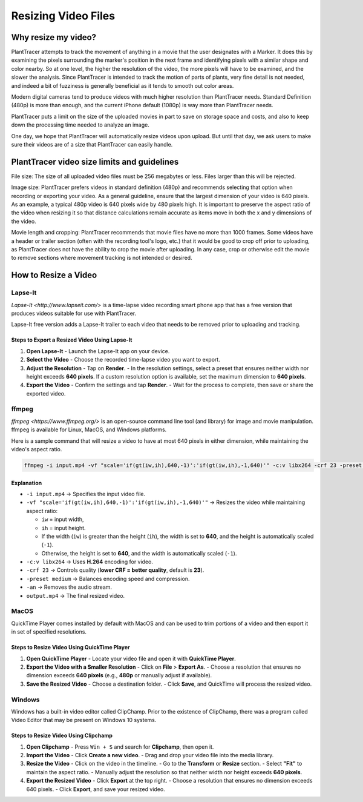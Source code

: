 Resizing Video Files
====================

Why resize my video?
---------------------------

PlantTracer attempts to track the movement of anything in a movie that the user designates with a Marker. It does this by examining the pixels surrounding the marker's position in the next frame and identifying pixels with a similar shape and color nearby. So at one level, the higher the resolution of the video, the more pixels will have to be examined, and the slower the analysis. Since PlantTracer is intended to track the motion of parts of plants, very fine detail is not needed, and indeed a bit of fuzziness is generally beneficial as it tends to smooth out color areas.

Modern digital cameras tend to produce videos with much higher resolution than PlantTracer needs. Standard Definition (480p) is more than enough, and the current iPhone default (1080p) is way more than PlantTracer needs.

PlantTracer puts a limit on the size of the uploaded movies in part to save on storage space and costs, and also to keep down the processing time needed to analyze an image.

One day, we hope that PlantTracer will automatically resize videos upon upload. But until that day, we ask users to make sure their videos are of a size that PlantTracer can easily handle.

PlantTracer video size limits and guidelines
--------------------------------------------

File size: The size of all uploaded video files must be 256 megabytes or less. Files larger than this will be rejected.

Image size: PlantTracer prefers videos in standard definition (480p) and recommends selecting that option when recording or exporting your video. As a general guideline, ensure that the largest dimension of your video is 640 pixels. As an example, a typical 480p video is 640 pixels wide by 480 pixels high. It is important to preserve the aspect ratio of the video when resizing it so that distance calculations remain accurate as items move in both the x and y dimensions of the video.

Movie length and cropping: PlantTracer recommends that movie files have no more than 1000 frames. Some videos have a header or trailer section (often with the recording tool's logo, etc.) that it would be good to crop off prior to uploading, as PlantTracer does not have the ability to crop the movie after uploading. In any case, crop or otherwise edit the movie to remove sections where movement tracking is not intended or desired.

How to Resize a Video
---------------------

Lapse-It
********

`Lapse-It <http://www.lapseit.com/>` is a time-lapse video recording smart phone app that has a free version that produces videos suitable for use with PlantTracer.

Lapse-It free version adds a Lapse-It trailer to each video that needs to be removed prior to uploading and tracking.

Steps to Export a Resized Video Using Lapse-It
^^^^^^^^^^^^^^^^^^^^^^^^^^^^^^^^^^^^^^^^^^^^^^

1. **Open Lapse-It**  
   - Launch the Lapse-It app on your device.

2. **Select the Video**  
   - Choose the recorded time-lapse video you want to export.

3. **Adjust the Resolution**  
   - Tap on **Render**.
   - In the resolution settings, select a preset that ensures neither width nor height exceeds **640 pixels**. If a custom resolution option is available, set the maximum dimension to **640 pixels**.

4. **Export the Video**  
   - Confirm the settings and tap **Render**.
   - Wait for the process to complete, then save or share the exported video.


ffmpeg
******

`ffmpeg <https://www.ffmpeg.org/>` is an open-source command line tool (and library) for image and movie manipulation. ffmpeg is available for Linux, MacOS, and Windows platforms.

Here is a sample command that will resize a video to have at most 640 pixels in either dimension, while maintaining the video's aspect ratio.

.. code-block::

    ffmpeg -i input.mp4 -vf "scale='if(gt(iw,ih),640,-1)':'if(gt(iw,ih),-1,640)'" -c:v libx264 -crf 23 -preset medium -an copy output.mp4

Explanation
^^^^^^^^^^^

- ``-i input.mp4`` → Specifies the input video file.
- ``-vf "scale='if(gt(iw,ih),640,-1)':'if(gt(iw,ih),-1,640)'"`` → Resizes the video while maintaining aspect ratio:

  - ``iw`` = input width, 
  - ``ih`` = input height.
  - If the width (``iw``) is greater than the height (``ih``), the width is set to **640**, and the height is automatically scaled (``-1``).
  - Otherwise, the height is set to **640**, and the width is automatically scaled (``-1``).

- ``-c:v libx264`` → Uses **H.264** encoding for video.
- ``-crf 23`` → Controls quality (**lower CRF = better quality**, default is **23**).
- ``-preset medium`` → Balances encoding speed and compression.
- ``-an`` → Removes the audio stream.
- ``output.mp4`` → The final resized video.

MacOS
*****

QuickTime Player comes installed by default with MacOS and can be used to trim portions of a video and then export it in set of specified resolutions.

Steps to Resize Video Using QuickTime Player
^^^^^^^^^^^^^^^^^^^^^^^^^^^^^^^^^^^^^^^^^^^^

1. **Open QuickTime Player**  
   - Locate your video file and open it with **QuickTime Player**.

2. **Export the Video with a Smaller Resolution**  
   - Click on **File** > **Export As**.
   - Choose a resolution that ensures no dimension exceeds **640 pixels** (e.g., **480p** or manually adjust if available).

3. **Save the Resized Video**  
   - Choose a destination folder.
   - Click **Save**, and QuickTime will process the resized video.

Windows
*******

Windows has a built-in video editor called ClipChamp. Prior to the existence of ClipChamp, there was a program called Video Editor that may be present on Windows 10 systems.

Steps to Resize Video Using Clipchamp
^^^^^^^^^^^^^^^^^^^^^^^^^^^^^^^^^^^^^

1. **Open Clipchamp**  
   - Press ``Win + S`` and search for **Clipchamp**, then open it.

2. **Import the Video**  
   - Click **Create a new video**.
   - Drag and drop your video file into the media library.

3. **Resize the Video**  
   - Click on the video in the timeline.
   - Go to the **Transform** or **Resize** section.
   - Select **"Fit"** to maintain the aspect ratio.
   - Manually adjust the resolution so that neither width nor height exceeds **640 pixels**.

4. **Export the Resized Video**  
   - Click **Export** at the top right.
   - Choose a resolution that ensures no dimension exceeds 640 pixels.
   - Click **Export**, and save your resized video.
